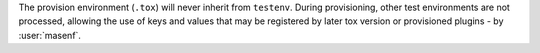 The provision environment (``.tox``) will never inherit from ``testenv``.
During provisioning, other test environments are not processed, allowing the
use of keys and values that may be registered by later tox version or
provisioned plugins - by :user:`masenf`.
